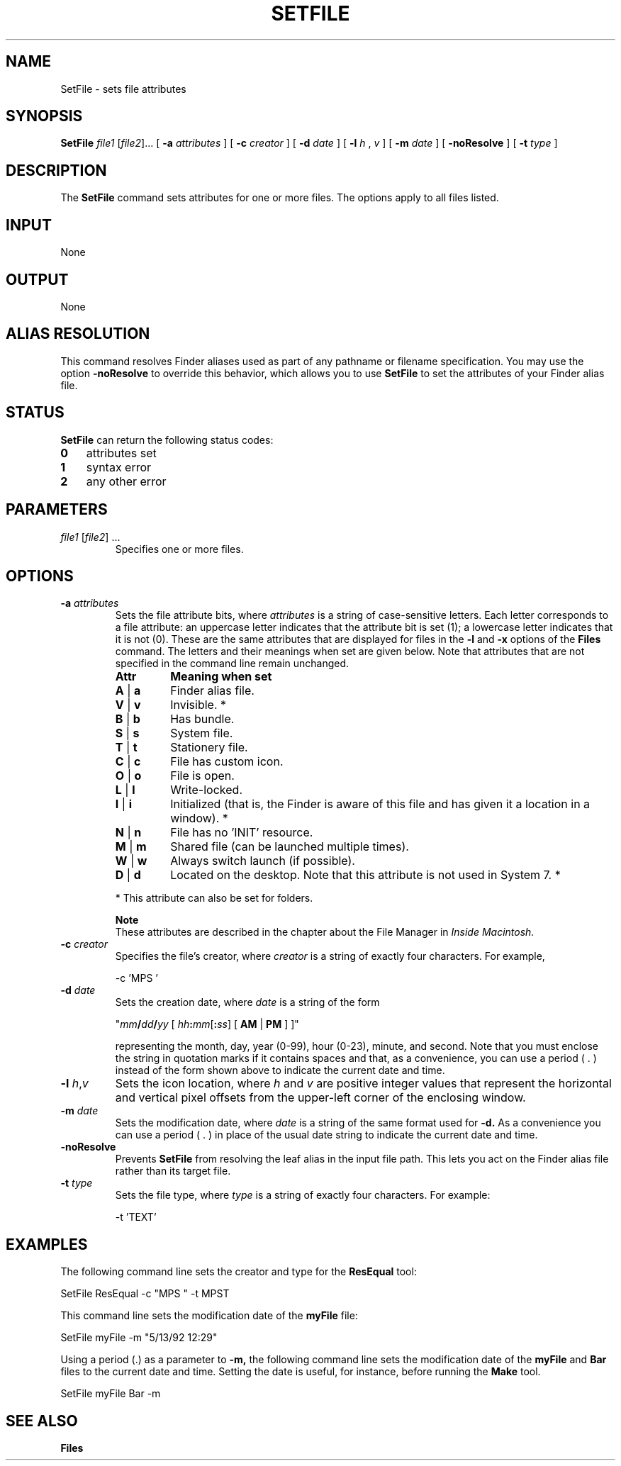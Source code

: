 .TH SETFILE 1 "July 25, 2000" "Mac OS X"
.na
.nh
.SH NAME
SetFile
\- sets file attributes
.SH SYNOPSIS
.B SetFile 
.I file1 \fR[\fIfile2\fR]... 
[ 
.B \-a 
.I attributes 
] [ 
.B \-c 
.I creator 
] [ 
.B \-d 
.I date 
] [ 
.B \-l 
.I h
,
.I v 
] [ 
.B \-m 
.I date 
] [ 
.B \-noResolve 
] [ 
.B \-t 
.I type 
]
.SH DESCRIPTION
The 
.B SetFile 
command sets attributes for one or more files. The options apply to all files listed.
.SH INPUT
None
.SH OUTPUT
None
.SH ALIAS RESOLUTION
This command resolves Finder aliases used as part of any pathname or filename specification. You may use the option 
.B -noResolve 
to override this behavior, which allows you to use 
.B SetFile 
to set the attributes of your Finder alias file.
.SH STATUS
.B SetFile 
can return the following status codes:
.PP
.PD 0
.TP 3
.B 0
attributes set
.TP 3
.B 1
syntax error
.TP 3
.B 2
any other error
.PD
.SH PARAMETERS
.TP
\fIfile1\fR [\fIfile2\fR] ...
Specifies one or more files.
.SH OPTIONS
.TP
\fB-a \fIattributes\fR
Sets the file attribute bits, where 
.I attributes 
is a string of case-sensitive letters. Each letter corresponds to a file attribute: an uppercase letter indicates that the attribute bit is set (1); a lowercase letter indicates that it is not (0). These are the same attributes that are displayed for files in the 
.B -l 
and 
.B -x 
options of the 
.B Files 
command.
The letters and their meanings when set are given below. Note that attributes that are not specified in the command line remain unchanged. 
.PP
.RS
.PD 0
.TP
\fBAttr\fR
\fBMeaning when set\fR
.TP
\fBA \fR|\fB a\fR
Finder alias file.
.TP
\fBV \fR|\fB v\fR
Invisible. *
.TP
\fBB \fR|\fB b\fR
Has bundle.
.TP
\fBS \fR|\fB s\fR
System file.
.TP
\fBT \fR|\fB t\fR
Stationery file.
.TP
\fBC \fR|\fB c\fR
File has custom icon.
.TP
\fBO \fR|\fB o\fR
File is open.
.TP
\fBL \fR|\fB l\fR
Write-locked.
.TP
\fBI \fR|\fB i\fR
Initialized (that is, the Finder is aware of this file and has given it a location in a window). *
.TP
\fBN \fR|\fB n\fR
File has no 'INIT' resource.
.TP
\fBM \fR|\fB m\fR
Shared file (can be launched multiple times).
.TP
\fBW \fR|\fB w\fR
Always switch launch (if possible).
.TP
\fBD \fR|\fB d\fR
Located on the desktop. Note that this attribute is not used in System 7. *
.PD
.RE
.IP
* This attribute can also be set for folders.
.IP
.B Note
.br
These attributes are described in the chapter about the File Manager in 
.I Inside Macintosh. 
.TP
\fB-c \fIcreator\fR
Specifies the file's creator, where 
.I creator 
is a string of exactly four characters. For example,
.IP
-c 'MPS '
.TP
\fB-d \fIdate\fR 
Sets the creation date, where 
.I date 
is a string of the form 
.IP
"\fImm\fB/\fIdd\fB/\fIyy\fR [ \fIhh\fB:\fImm\fR[\fB:\fIss\fR]  [ \fBAM \fR|\fB PM\fR ] ]"
.IP
representing the month, day, year (0\-99), hour (0\-23), minute, and second. Note that you must enclose the string in quotation marks if it contains spaces and that, as a convenience, you can use a period ( . ) instead of the form shown above to indicate the current date and time.
.TP
\fB-l \fIh\fR,\fIv\fR 
Sets the icon location, where 
.I h 
and 
.I v 
are positive integer values that represent the horizontal and vertical pixel offsets from the upper-left corner of the enclosing window. 
.TP
\fB-m \fIdate\fR
Sets the modification date, where 
.I date 
is a string of the same format used for 
.B -d. 
As a convenience you can use a period ( . ) in place of the usual date string to indicate the current date and time.
.TP
.B -noResolve
Prevents 
.B SetFile 
from resolving the leaf alias in the input file path. This lets you act on the Finder alias file rather than its target file.
.TP
\fB-t \fItype\fR 
Sets the file type, where 
.I type 
is a string of exactly four characters. For example:
.IP
-t 'TEXT'
.SH EXAMPLES
The following command line sets the creator and type for the 
.B ResEqual 
tool:
.PP
SetFile ResEqual -c "MPS " -t MPST 
.PP
This command line sets the modification date of the 
.B myFile 
file:
.PP
SetFile myFile -m "5/13/92 12:29"
.PP
Using a period (.) as a parameter to 
.B -m, 
the following command line sets the modification date of the 
.B myFile 
and 
.B Bar 
files to the current date and time. Setting the date is useful, for instance, before running the 
.B Make 
tool.
.PP
SetFile myFile Bar -m
.SH SEE ALSO
.B Files
